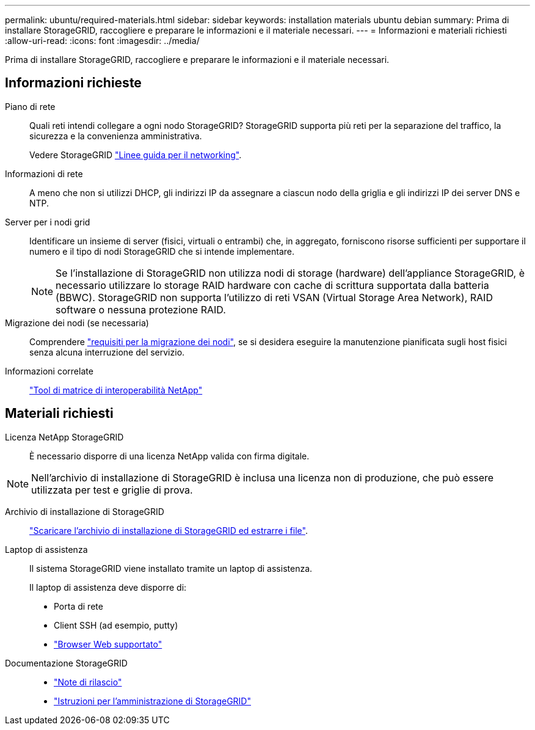 ---
permalink: ubuntu/required-materials.html 
sidebar: sidebar 
keywords: installation materials ubuntu debian 
summary: Prima di installare StorageGRID, raccogliere e preparare le informazioni e il materiale necessari. 
---
= Informazioni e materiali richiesti
:allow-uri-read: 
:icons: font
:imagesdir: ../media/


[role="lead"]
Prima di installare StorageGRID, raccogliere e preparare le informazioni e il materiale necessari.



== Informazioni richieste

Piano di rete:: Quali reti intendi collegare a ogni nodo StorageGRID? StorageGRID supporta più reti per la separazione del traffico, la sicurezza e la convenienza amministrativa.
+
--
Vedere StorageGRID link:../network/index.html["Linee guida per il networking"].

--
Informazioni di rete:: A meno che non si utilizzi DHCP, gli indirizzi IP da assegnare a ciascun nodo della griglia e gli indirizzi IP dei server DNS e NTP.
Server per i nodi grid:: Identificare un insieme di server (fisici, virtuali o entrambi) che, in aggregato, forniscono risorse sufficienti per supportare il numero e il tipo di nodi StorageGRID che si intende implementare.
+
--

NOTE: Se l'installazione di StorageGRID non utilizza nodi di storage (hardware) dell'appliance StorageGRID, è necessario utilizzare lo storage RAID hardware con cache di scrittura supportata dalla batteria (BBWC). StorageGRID non supporta l'utilizzo di reti VSAN (Virtual Storage Area Network), RAID software o nessuna protezione RAID.

--
Migrazione dei nodi (se necessaria):: Comprendere link:node-container-migration-requirements.html["requisiti per la migrazione dei nodi"], se si desidera eseguire la manutenzione pianificata sugli host fisici senza alcuna interruzione del servizio.
Informazioni correlate:: https://imt.netapp.com/matrix/#welcome["Tool di matrice di interoperabilità NetApp"^]




== Materiali richiesti

Licenza NetApp StorageGRID:: È necessario disporre di una licenza NetApp valida con firma digitale.



NOTE: Nell'archivio di installazione di StorageGRID è inclusa una licenza non di produzione, che può essere utilizzata per test e griglie di prova.

Archivio di installazione di StorageGRID:: link:downloading-and-extracting-storagegrid-installation-files.html["Scaricare l'archivio di installazione di StorageGRID ed estrarre i file"].
Laptop di assistenza:: Il sistema StorageGRID viene installato tramite un laptop di assistenza.
+
--
Il laptop di assistenza deve disporre di:

* Porta di rete
* Client SSH (ad esempio, putty)
* link:../admin/web-browser-requirements.html["Browser Web supportato"]


--
Documentazione StorageGRID::
+
--
* link:../release-notes/index.html["Note di rilascio"]
* link:../admin/index.html["Istruzioni per l'amministrazione di StorageGRID"]


--

